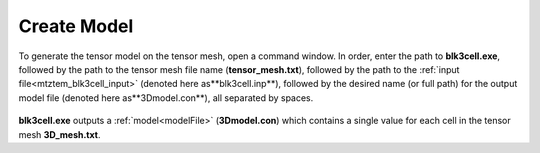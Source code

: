 .. _mtztem_model:

Create Model
============

To generate the tensor model on the tensor mesh, open a command window. In order, enter the path to **blk3cell.exe**, followed by the path to the tensor mesh file name (**tensor_mesh.txt**), followed by the path to the :ref:`input file<mtztem_blk3cell_input>` (denoted here as**blk3cell.inp**), followed by the desired name (or full path) for the output model file (denoted here as**3Dmodel.con**), all separated by spaces.

.. figure:: images/run_create_model.png
     :align: center
     :width: 700

**blk3cell.exe** outputs a :ref:`model<modelFile>` (**3Dmodel.con**) which contains a single value for each cell in the tensor mesh **3D_mesh.txt**.




